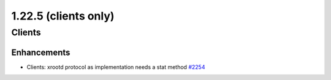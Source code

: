 ======================
1.22.5  (clients only)
======================

-------
Clients
-------

************
Enhancements
************

- Clients: xrootd protocol as implementation needs a stat method `#2254 <https://github.com/rucio/rucio/issues/2254>`_
